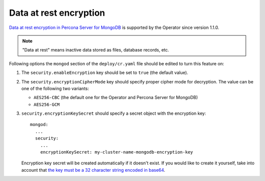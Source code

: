 Data at rest encryption
************************

`Data at rest encryption in Percona Server for MongoDB <https://www.percona.com/doc/percona-server-for-mongodb/LATEST/data_at_rest_encryption.html>`_ is supported by the Operator since version 1.1.0.

.. note:: "Data at rest" means inactive data stored as files, database records, etc.

Following options the ``mongod`` section of the ``deploy/cr.yaml`` file should
be edited to turn this feature on:

#. The ``security.enableEncryption`` key should be set to ``true`` (the default
   value).
#. The ``security.encryptionCipherMode`` key should specify proper cipher mode
   for decryption. The value can be one of the following two variants:
   
   * ``AES256-CBC`` (the default one for the Operator and Percona Server for
     MongoDB) 
   * ``AES256-GCM``
   
#. ``security.encryptionKeySecret`` should specify a secret object with the
   encryption key::

      mongod:
        ...
        security:
          ...
          encryptionKeySecret: my-cluster-name-mongodb-encryption-key

   Encryption key secret will be created automatically if it
   doesn't exist. If you would like to create it yourself, take into account
   that `the key must be a 32 character string encoded in base64 <https://docs.mongodb.com/manual/tutorial/configure-encryption/#local-key-management>`_.

